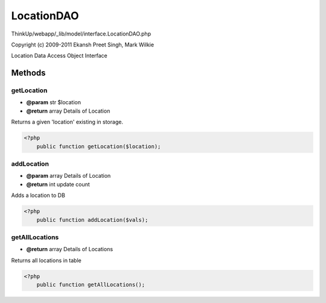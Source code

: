 LocationDAO
===========

ThinkUp/webapp/_lib/model/interface.LocationDAO.php

Copyright (c) 2009-2011 Ekansh Preet Singh, Mark Wilkie

Location Data Access Object Interface



Methods
-------

getLocation
~~~~~~~~~~~
* **@param** str $location
* **@return** array Details of Location


Returns a given 'location' existing in storage.

.. code-block:: php5

    <?php
        public function getLocation($location);


addLocation
~~~~~~~~~~~
* **@param** array Details of Location
* **@return** int update count


Adds a location to DB

.. code-block:: php5

    <?php
        public function addLocation($vals);


getAllLocations
~~~~~~~~~~~~~~~
* **@return** array Details of Locations


Returns all locations in table

.. code-block:: php5

    <?php
        public function getAllLocations();




